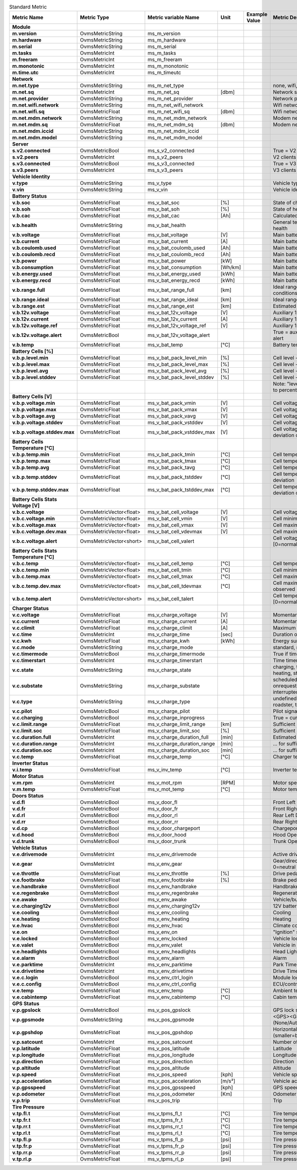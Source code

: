.. csv-table:: Standard Metric
   :header-rows: 1
   :widths: auto
   :stub-columns: 1
   :delim: U+003B
  
   Metric Name;Metric Type;Metric variable Name;Unit;Example Value;Metric Description
   Module;;;;;
   m.version;OvmsMetricString;ms_m_version;;;
   m.hardware;OvmsMetricString;ms_m_hardware;;;
   m.serial;OvmsMetricString;ms_m_serial;;;
   m.tasks;OvmsMetricInt;ms_m_tasks;;;
   m.freeram;OvmsMetricInt;ms_m_freeram;;;
   m.monotonic;OvmsMetricInt;ms_m_monotonic;;;
   m.time.utc;OvmsMetricInt;ms_m_timeutc;;;
   Network;;;;;
   m.net.type;OvmsMetricString;ms_m_net_type;;;none, wifi, modem
   m.net.sq;OvmsMetricInt;ms_m_net_sq;[dbm];;Network signal quality 
   m.net.provider;OvmsMetricString;ms_m_net_provider;;;Network provider name
   m.net.wifi.network;OvmsMetricString;ms_m_net_wifi_network;;;Wifi network SSID
   m.net.wifi.sq;OvmsMetricFloat;ms_m_net_wifi_sq;[dbm];;Wifi network signal quality
   m.net.mdm.network;OvmsMetricString;ms_m_net_mdm_network;;;Modem network operator
   m.net.mdm.sq;OvmsMetricFloat;ms_m_net_mdm_sq;[dbm];;Modem network signal quality
   m.net.mdm.iccid;OvmsMetricString;ms_m_net_mdm_iccid;;;
   m.net.mdm.model;OvmsMetricString;ms_m_net_mdm_model;;;
   Server;;;;;
   s.v2.connected;OvmsMetricBool;ms_s_v2_connected;;;True = V2 server connected [1]
   s.v2.peers;OvmsMetricInt;ms_s_v2_peers;;;V2 clients connected [1]
   s.v3.connected;OvmsMetricBool;ms_s_v3_connected;;;True = V3 server connected [1]
   s.v3.peers;OvmsMetricInt;ms_s_v3_peers;;;V3 clients connected [1]
   Vehicle Identity;;;;;
   v.type;OvmsMetricString;ms_v_type;;;Vehicle type code
   v.vin;OvmsMetricString;ms_v_vin;;;Vehicle identification number
   Battery Status;;;;;
   v.b.soc;OvmsMetricFloat;ms_v_bat_soc; [%];;State of charge
   v.b.soh;OvmsMetricFloat;ms_v_bat_soh; [%];;State of health
   v.b.cac;OvmsMetricFloat;ms_v_bat_cac; [Ah];;Calculated capacity
   v.b.health;OvmsMetricString;ms_v_bat_health;;;General textual description of battery health
   v.b.voltage;OvmsMetricFloat;ms_v_bat_voltage; [V];;Main battery momentary voltage
   v.b.current;OvmsMetricFloat;ms_v_bat_current; [A];;Main battery momentary current
   v.b.coulomb.used;OvmsMetricFloat;ms_v_bat_coulomb_used; [Ah];;Main battery coulomb used on trip
   v.b.coulomb.recd;OvmsMetricFloat;ms_v_bat_coulomb_recd; [Ah];;Main battery coulomb recovered on trip
   v.b.power;OvmsMetricFloat;ms_v_bat_power; [kW];;Main battery momentary power
   v.b.consumption;OvmsMetricFloat;ms_v_bat_consumption; [Wh/km];;Main battery momentary consumption
   v.b.energy.used;OvmsMetricFloat;ms_v_bat_energy_used; [kWh];;Main battery energy used on trip
   v.b.energy.recd;OvmsMetricFloat;ms_v_bat_energy_recd; [kWh];;Main battery energy recovered on trip
   v.b.range.full;OvmsMetricFloat;ms_v_bat_range_full; [km];;Ideal range at 100% SOC & current conditions
   v.b.range.ideal;OvmsMetricFloat;ms_v_bat_range_ideal; [km];;Ideal range
   v.b.range.est;OvmsMetricFloat;ms_v_bat_range_est; [km];;Estimated range
   v.b.12v.voltage;OvmsMetricFloat;ms_v_bat_12v_voltage; [V];;Auxiliary 12V battery momentary voltage
   v.b.12v.current;OvmsMetricFloat;ms_v_bat_12v_current; [A];;Auxiliary 12V battery momentary current
   v.b.12v.voltage.ref;OvmsMetricFloat;ms_v_bat_12v_voltage_ref; [V];;Auxiliary 12V battery reference voltage
   v.b.12v.voltage.alert;OvmsMetricBool;ms_v_bat_12v_voltage_alert;;;True = auxiliary battery under voltage alert
   v.b.temp;OvmsMetricFloat;ms_v_bat_temp; [°C];;Battery temperature
   Battery Cells [%];;;;;
   v.b.p.level.min;OvmsMetricFloat;ms_v_bat_pack_level_min; [%];;Cell level - weakest cell in pack
   v.b.p.level.max;OvmsMetricFloat;ms_v_bat_pack_level_max; [%];;Cell level - strongest cell in pack
   v.b.p.level.avg;OvmsMetricFloat;ms_v_bat_pack_level_avg; [%];;Cell level - pack average
   v.b.p.level.stddev;OvmsMetricFloat;ms_v_bat_pack_level_stddev; [%];;Cell level - pack standard deviation
   ;;;;;"Note: ""level"" = voltage levels normalized to percent"
   Battery Cells [V];;;;;
   v.b.p.voltage.min;OvmsMetricFloat;ms_v_bat_pack_vmin; [V];;Cell voltage - weakest cell in pack
   v.b.p.voltage.max;OvmsMetricFloat;ms_v_bat_pack_vmax; [V];;Cell voltage - strongest cell in pack
   v.b.p.voltage.avg;OvmsMetricFloat;ms_v_bat_pack_vavg; [V];;Cell voltage - pack average
   v.b.p.voltage.stddev;OvmsMetricFloat;ms_v_bat_pack_vstddev; [V];;Cell voltage - current standard deviation
   v.b.p.voltage.stddev.max;OvmsMetricFloat;ms_v_bat_pack_vstddev_max; [V];;Cell voltage - maximum standard deviation observed
   Battery Cells Temperature [°C];;;;;
   v.b.p.temp.min;OvmsMetricFloat;ms_v_bat_pack_tmin; [°C];;Cell temperature - coldest cell in pack
   v.b.p.temp.max;OvmsMetricFloat;ms_v_bat_pack_tmax; [°C];;Cell temperature - warmest cell in pack
   v.b.p.temp.avg;OvmsMetricFloat;ms_v_bat_pack_tavg; [°C];;Cell temperature - pack average
   v.b.p.temp.stddev;OvmsMetricFloat;ms_v_bat_pack_tstddev; [°C];;Cell temperature - current standard deviation
   v.b.p.temp.stddev.max;OvmsMetricFloat;ms_v_bat_pack_tstddev_max; [°C];;Cell temperature - maximum standard deviation observed
   Battery Cells Stats Voltage [V];;;;;
   v.b.c.voltage;OvmsMetricVector<float>;ms_v_bat_cell_voltage; [V];;Cell voltages
   v.b.c.voltage.min;OvmsMetricVector<float>;ms_v_bat_cell_vmin; [V];;Cell minimum voltages
   v.b.c.voltage.max;OvmsMetricVector<float>;ms_v_bat_cell_vmax; [V];;Cell maximum voltages
   v.b.c.voltage.dev.max;OvmsMetricVector<float>;ms_v_bat_cell_vdevmax; [V];;Cell maximum voltage deviation observed
   v.b.c.voltage.alert;OvmsMetricVector<short>;ms_v_bat_cell_valert;;;Cell voltage deviation alert level [0=normal, 1=warning, 2=alert]
   Battery Cells Stats Temperature [°C];;;;;
   v.b.c.temp;OvmsMetricVector<float>;ms_v_bat_cell_temp; [°C];;Cell temperatures
   v.b.c.temp.min;OvmsMetricVector<float>;ms_v_bat_cell_tmin; [°C];;Cell minimum temperatures
   v.b.c.temp.max;OvmsMetricVector<float>;ms_v_bat_cell_tmax; [°C];;Cell maximum temperatures
   v.b.c.temp.dev.max;OvmsMetricVector<float>;ms_v_bat_cell_tdevmax; [°C];;Cell maximum temperature deviation observed
   v.b.c.temp.alert;OvmsMetricVector<short>;ms_v_bat_cell_talert;;;Cell temperature deviation alert level [0=normal, 1=warning, 2=alert]
   Charger Status;;;;;
   v.c.voltage;OvmsMetricFloat;ms_v_charge_voltage; [V];;Momentary charger supply voltage
   v.c.current;OvmsMetricFloat;ms_v_charge_current; [A];;Momentary charger output current
   v.c.climit;OvmsMetricFloat;ms_v_charge_climit; [A];;Maximum charger output current
   v.c.time;OvmsMetricInt;ms_v_charge_time; [sec];;Duration of running charge
   v.c.kwh;OvmsMetricFloat;ms_v_charge_kwh; [kWh];;Energy sum for running charge
   v.c.mode;OvmsMetricString;ms_v_charge_mode;;;standard, range, performance, storage
   v.c.timermode;OvmsMetricBool;ms_v_charge_timermode;;;True if timer enabled
   v.c.timerstart;OvmsMetricInt;ms_v_charge_timerstart;;;Time timer is due to start
   v.c.state;OvmsMetricString;ms_v_charge_state;;;charging, topoff, done, prepare, timerwait, heating, stopped
   v.c.substate;OvmsMetricString;ms_v_charge_substate;;;scheduledstop, scheduledstart, onrequest, timerwait, powerwait, stopped, interrupted
   v.c.type;OvmsMetricString;ms_v_charge_type;;;undefined, type1, type2, chademo, roadster, teslaus, supercharger, ccs
   v.c.pilot;OvmsMetricBool;ms_v_charge_pilot;;;Pilot signal present
   v.c.charging;OvmsMetricBool;ms_v_charge_inprogress;;;True = currently charging
   v.c.limit.range;OvmsMetricFloat;ms_v_charge_limit_range; [km];;Sufficient range limit for current charge
   v.c.limit.soc;OvmsMetricFloat;ms_v_charge_limit_soc; [%];;Sufficient SOC limit for current charge
   v.c.duration.full;OvmsMetricInt;ms_v_charge_duration_full; [min];;Estimated time remaing for full charge
   v.c.duration.range;OvmsMetricInt;ms_v_charge_duration_range; [min];;… for sufficient range
   v.c.duration.soc;OvmsMetricInt;ms_v_charge_duration_soc; [min];;… for sufficient SOC
   v.c.temp;OvmsMetricFloat;ms_v_charge_temp; [°C];;Charger temperature
   Inverter Status;;;;;
   v.i.temp;OvmsMetricFloat;ms_v_inv_temp; [°C];;Inverter temperature
   Motor Status;;;;;
   v.m.rpm;OvmsMetricInt;ms_v_mot_rpm;[RPM];;Motor speed
   v.m.temp;OvmsMetricFloat;ms_v_mot_temp; [°C];;Motor temperature
   Doors Status;;;;;
   v.d.fl;OvmsMetricBool;ms_v_door_fl;;;Front Left Door Open/Close
   v.d.fr;OvmsMetricBool;ms_v_door_fr;;;Front Right Door Open/Close
   v.d.rl;OvmsMetricBool;ms_v_door_rl;;;Rear Left Door Open/Close
   v.d.rr;OvmsMetricBool;ms_v_door_rr;;;Rear Right Door Open/Close
   v.d.cp;OvmsMetricBool;ms_v_door_chargeport;;;Chargeport Open/Close
   v.d.hood;OvmsMetricBool;ms_v_door_hood;;;Hood Open/Close
   v.d.trunk;OvmsMetricBool;ms_v_door_trunk;;;Trunk Open/Close
   Vehicle Status;;;;;
   v.e.drivemode;OvmsMetricInt;ms_v_env_drivemode;;;Active drive profile number [1]
   v.e.gear;OvmsMetricInt;ms_v_env_gear;;;Gear/direction negative=reverse, 0=neutral [1]
   v.e.throttle;OvmsMetricFloat;ms_v_env_throttle; [%];;Drive pedal state
   v.e.footbrake;OvmsMetricFloat;ms_v_env_footbrake; [%];;Brake pedal state
   v.e.handbrake;OvmsMetricBool;ms_v_env_handbrake;;;Handbrake state
   v.e.regenbrake;OvmsMetricBool;ms_v_env_regenbrake;;;Regenerative braking state
   v.e.awake;OvmsMetricBool;ms_v_env_awake;;;Vehicle/bus awake (switched on)
   v.e.charging12v;OvmsMetricBool;ms_v_env_charging12v;;;12V battery charging
   v.e.cooling;OvmsMetricBool;ms_v_env_cooling;;;Cooling
   v.e.heating;OvmsMetricBool;ms_v_env_heating;;;Heating
   v.e.hvac;OvmsMetricBool;ms_v_env_hvac;;;Climate control system state
   v.e.on;OvmsMetricBool;ms_v_env_on;;;"""Ignition"" state (drivable)"
   v.e.locked;OvmsMetricBool;ms_v_env_locked;;;Vehicle locked
   v.e.valet;OvmsMetricBool;ms_v_env_valet;;;Vehicle in valet mode
   v.e.headlights;OvmsMetricBool;ms_v_env_headlights;;;Head Lights
   v.e.alarm;OvmsMetricBool;ms_v_env_alarm;;;Alarm
   v.e.parktime;OvmsMetricInt;ms_v_env_parktime;;;Park Time
   v.e.drivetime;OvmsMetricInt;ms_v_env_drivetime;;;Drive Time
   v.e.c.login;OvmsMetricBool;ms_v_env_ctrl_login;;;Module logged in at ECU/controller
   v.e.c.config;OvmsMetricBool;ms_v_env_ctrl_config;;;ECU/controller in configuration state
   v.e.temp;OvmsMetricFloat;ms_v_env_temp;[°C];;Ambient temperature 
   v.e.cabintemp;OvmsMetricFloat;ms_v_env_cabintemp;[°C];;Cabin temperature 
   GPS Status;;;;;
   v.p.gpslock;OvmsMetricBool;ms_v_pos_gpslock;;;GPS lock status
   v.p.gpsmode;OvmsMetricString;ms_v_pos_gpsmode;;;<GPS><GLONASS> N/A/D/E (None/Autonomous/Differential/Estimated)
   v.p.gpshdop;OvmsMetricFloat;ms_v_pos_gpshdop;;;Horizontal dilution of precision (smaller=better)
   v.p.satcount;OvmsMetricInt;ms_v_pos_satcount;;;Number of Satellite
   v.p.latitude;OvmsMetricFloat;ms_v_pos_latitude;;;Latitude
   v.p.longitude;OvmsMetricFloat;ms_v_pos_longitude;;;Longitude
   v.p.direction;OvmsMetricFloat;ms_v_pos_direction;;;Direction
   v.p.altitude;OvmsMetricFloat;ms_v_pos_altitude;;;Altitude
   v.p.speed;OvmsMetricFloat;ms_v_pos_speed;[kph];;Vehicle speed 
   v.p.acceleration;OvmsMetricFloat;ms_v_pos_acceleration; [m/s²];;Vehicle acceleration
   v.p.gpsspeed;OvmsMetricFloat;ms_v_pos_gpsspeed; [kph];;GPS speed over ground
   v.p.odometer;OvmsMetricFloat;ms_v_pos_odometer;[Km];;Odometer
   v.p.trip;OvmsMetricFloat;ms_v_pos_trip;;;Trip
   Tire Pressure;;;;;
   v.tp.fl.t;OvmsMetricFloat;ms_v_tpms_fl_t;[°C];;Tire temperature Front Left
   v.tp.fr.t;OvmsMetricFloat;ms_v_tpms_fr_t;[°C];;Tire temperature Front Right
   v.tp.rr.t;OvmsMetricFloat;ms_v_tpms_rr_t;[°C];;Tire temperature Rear Right
   v.tp.rl.t;OvmsMetricFloat;ms_v_tpms_rl_t;[°C];;Tire temperature Rear Left
   v.tp.fl.p;OvmsMetricFloat;ms_v_tpms_fl_p;[psi];;Tire pressure Front Left
   v.tp.fr.p;OvmsMetricFloat;ms_v_tpms_fr_p;[psi];;Tire pressure Front Right
   v.tp.rr.p;OvmsMetricFloat;ms_v_tpms_rr_p;[psi];;Tire pressure Rear Right
   v.tp.rl.p;OvmsMetricFloat;ms_v_tpms_rl_p;[psi];;Tire pressure Rear Left